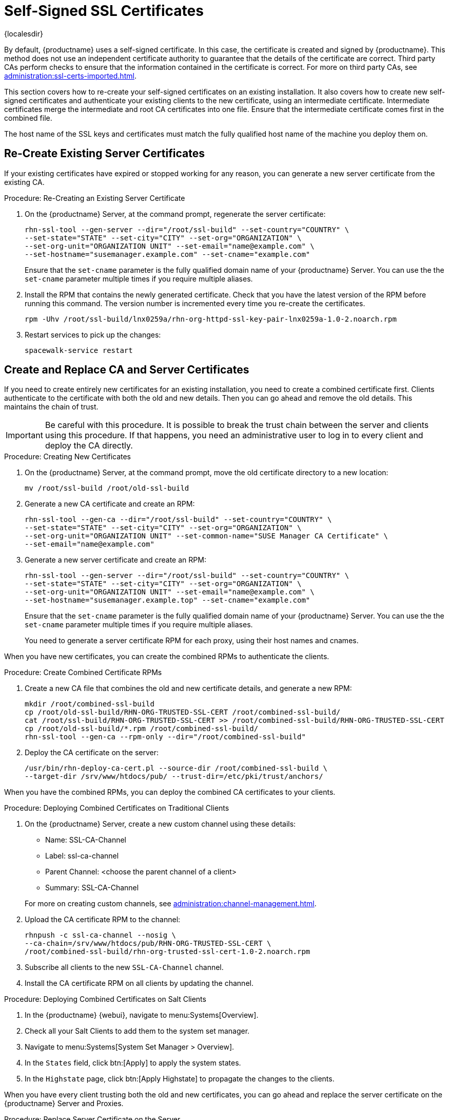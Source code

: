 [[ssl-certs-selfsigned]]
= Self-Signed SSL Certificates

{localesdir} 


By default, {productname} uses a self-signed certificate.
In this case, the certificate is created and signed by {productname}.
This method does not use an independent certificate authority to guarantee that the details of the certificate are correct.
Third party CAs perform checks to ensure that the information contained in the certificate is correct.
For more on third party CAs, see xref:administration:ssl-certs-imported.adoc[].

This section covers how to re-create your self-signed certificates on an existing installation.
It also covers how to create new self-signed certificates and authenticate your existing clients to the new certificate, using an intermediate certificate.
Intermediate certificates merge the intermediate and root CA certificates into one file.
Ensure that the intermediate certificate comes first in the combined file.

The host name of the SSL keys and certificates must match the fully qualified host name of the machine you deploy them on.



== Re-Create Existing Server Certificates

If your existing certificates have expired or stopped working for any reason, you can generate a new server certificate from the existing CA.

.Procedure: Re-Creating an Existing Server Certificate

. On the {productname} Server, at the command prompt, regenerate the server certificate:
+
----
rhn-ssl-tool --gen-server --dir="/root/ssl-build" --set-country="COUNTRY" \
--set-state="STATE" --set-city="CITY" --set-org="ORGANIZATION" \
--set-org-unit="ORGANIZATION UNIT" --set-email="name@example.com" \
--set-hostname="susemanager.example.com" --set-cname="example.com"
----
Ensure that the [systemitem]``set-cname`` parameter is the fully qualified domain name of your {productname} Server.
You can use the the [systemitem]``set-cname`` parameter multiple times if you require multiple aliases.
. Install the RPM that contains the newly generated certificate.
    Check that you have the latest version of the RPM before running this command.
    The version number is incremented every time you re-create the certificates.
+
----
rpm -Uhv /root/ssl-build/lnx0259a/rhn-org-httpd-ssl-key-pair-lnx0259a-1.0-2.noarch.rpm
----
. Restart services to pick up the changes:
+
----
spacewalk-service restart
----



[[ssl-certs-selfsigned-create-replace]]
== Create and Replace CA and Server Certificates

If you need to create entirely new certificates for an existing installation, you need to create a combined certificate first.
Clients authenticate to the certificate with both the old and new details.
Then you can go ahead and remove the old details.
This maintains the chain of trust.

[IMPORTANT]
====
Be careful with this procedure.
It is possible to break the trust chain between the server and clients using this procedure.
If that happens, you need an administrative user to log in to every client and deploy the CA directly.
====



.Procedure: Creating New Certificates

. On the {productname} Server, at the command prompt, move the old certificate directory to a new location:
+
----
mv /root/ssl-build /root/old-ssl-build
----
. Generate a new CA certificate and create an RPM:
+
----
rhn-ssl-tool --gen-ca --dir="/root/ssl-build" --set-country="COUNTRY" \
--set-state="STATE" --set-city="CITY" --set-org="ORGANIZATION" \
--set-org-unit="ORGANIZATION UNIT" --set-common-name="SUSE Manager CA Certificate" \
--set-email="name@example.com"
----
. Generate a new server certificate and create an RPM:
+
----
rhn-ssl-tool --gen-server --dir="/root/ssl-build" --set-country="COUNTRY" \
--set-state="STATE" --set-city="CITY" --set-org="ORGANIZATION" \
--set-org-unit="ORGANIZATION UNIT" --set-email="name@example.com" \
--set-hostname="susemanager.example.top" --set-cname="example.com"
----
Ensure that the [systemitem]``set-cname`` parameter is the fully qualified domain name of your {productname} Server.
You can use the the [systemitem]``set-cname`` parameter multiple times if you require multiple aliases.
+
You need to generate a server certificate RPM for each proxy, using their host names and cnames.


When you have new certificates, you can create the combined RPMs to authenticate the clients.



.Procedure: Create Combined Certificate RPMs
. Create a new CA file that combines the old and new certificate details, and generate a new RPM:
+
----
mkdir /root/combined-ssl-build
cp /root/old-ssl-build/RHN-ORG-TRUSTED-SSL-CERT /root/combined-ssl-build/
cat /root/ssl-build/RHN-ORG-TRUSTED-SSL-CERT >> /root/combined-ssl-build/RHN-ORG-TRUSTED-SSL-CERT
cp /root/old-ssl-build/*.rpm /root/combined-ssl-build/
rhn-ssl-tool --gen-ca --rpm-only --dir="/root/combined-ssl-build"
----
// I would like to split up these steps, I think. LKB 2019-09-10
. Deploy the CA certificate on the server:
+
----
/usr/bin/rhn-deploy-ca-cert.pl --source-dir /root/combined-ssl-build \
--target-dir /srv/www/htdocs/pub/ --trust-dir=/etc/pki/trust/anchors/
----

When you have the combined RPMs, you can deploy the combined CA certificates to your clients.



.Procedure: Deploying Combined Certificates on Traditional Clients

. On the {productname} Server, create a new custom channel using these details:
+
* Name: SSL-CA-Channel
* Label: ssl-ca-channel
* Parent Channel: <choose the parent channel of a client>
* Summary: SSL-CA-Channel

+
For more on creating custom channels, see xref:administration:channel-management.adoc[].
. Upload the CA certificate RPM to the channel:
+
----
rhnpush -c ssl-ca-channel --nosig \
--ca-chain=/srv/www/htdocs/pub/RHN-ORG-TRUSTED-SSL-CERT \
/root/combined-ssl-build/rhn-org-trusted-ssl-cert-1.0-2.noarch.rpm
----
. Subscribe all clients to the new ``SSL-CA-Channel`` channel.
. Install the CA certificate RPM on all clients by updating the channel.



.Procedure: Deploying Combined Certificates on Salt Clients

. In the {productname} {webui}, navigate to menu:Systems[Overview].
. Check all your Salt Clients to add them to the system set manager.
. Navigate to menu:Systems[System Set Manager > Overview].
. In the [guimenu]``States`` field, click btn:[Apply] to apply the system states.
. In the [guimenu]``Highstate`` page, click btn:[Apply Highstate] to propagate the changes to the clients.

When you have every client trusting both the old and new certificates, you can go ahead and replace the server certificate on the {productname} Server and Proxies.



.Procedure: Replace Server Certificate on the Server

. On the {productname} Server, at the command prompt, install the RPM from the [path]``ssl-build`` directory:
+
----
rpm -Uhv ssl-build/susemanager/rhn-org-httpd-ssl-key-pair-susemanager-1.0-2.noarch.rpm
----
. Restart services to pick up the changes:
+
----
spacewalk-service restart
----



.Procedure: Replace Server Certificate on the Proxy

. On the {productname} Proxy, at the command prompt, install the RPM from the [path]``ssl-build`` directory:
+
----
rpm -Uhv ssl-build/susemanager-proxy/rhn-org-httpd-ssl-key-pair-susemanager-proxy-1.0-2.noarch.rpm
----
. Restart services to pick up the changes:
+
----
rhn-proxy restart
----
. Test that all clients still operate as expected and can use SSL to reach the {productname} Server and any proxies.


When you have replaced the server certificates on your server and any proxies, you need to update the certificate with only the new details on all the clients.
This is done by adding it to the client channels you set up previously.



.Procedure: Adding the New Certificates to the Client Channel

. Copy the combined certificate RPM into the [path]``/root/ssl-build/`` directory:
+
----
cp /root/combined-ssl-build/*.rpm /root/ssl-build/
----
. Generate a new RPM with from the new certificates.
    Check the release number carefully to ensure you have the right certificate file:
+
----
rhn-ssl-tool --gen-ca --rpm-only --dir="/root/ssl-build"
----
. Install the new local certificates on the {productname} Server:
+
----
/usr/bin/rhn-deploy-ca-cert.pl --source-dir /root/ssl-build \
--target-dir /srv/www/htdocs/pub/ --trust-dir=/etc/pki/trust/anchors/
----
. Restart services to pick up the changes:
+
----
spacewalk-service restart
----
. Upload the new RPM into the channel:
+
----
rhnpush -c ssl-ca-channel --nosig \
--ca-chain=/srv/www/htdocs/pub/RHN-ORG-TRUSTED-SSL-CERT \
/root/ssl-build/rhn-org-trusted-ssl-cert-1.0-3.noarch.rpm
----


When you have the new certificate in the channel, you can use the {productname} {webui} to update it on all clients and proxies, by synchronizing them with the channel.
Alternatively, for Salt clients, you can use menu:Salt[Remote Commands], or apply the highstate.


You also need to update your proxies to remove the copy of the certificate and the associated RPM.
Your proxies must have the same certificate content as the server.
Check the [path]``/srv/www/htdocs/pub/`` directory and ensure it contains:

----
RHN-ORG-TRUSTED-SSL-CERT
rhn-org-trusted-ssl-cert-*.noarch.rpm
----

To complete the process, you need to update the database with this command:

----
/usr/bin/rhn-ssl-dbstore --ca-cert=/root/ssl-build/RHN-ORG-TRUSTED-SSL-CERT
----

If you use bootstrap, remember to also update your bootstrap scripts to reflect the new certificate information.
